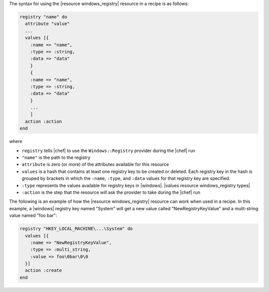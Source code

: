 .. The contents of this file are included in multiple topics.
.. This file should not be changed in a way that hinders its ability to appear in multiple documentation sets.

The syntax for using the |resource windows_registry| resource in a recipe is as follows:

.. code-block:: ruby

   registry "name" do
     attribute "value"
     ...
     values [{
       :name => "name",
       :type => :string,
       :data => "data"
       }
       {
       :name => "name",
       :type => :string,
       :data => "data"
       }
       ...
       ]
     action :action
   end

where 

* ``registry`` tells |chef| to use the ``Windows::Registry`` provider during the |chef| run
* ``"name"`` is the path to the registry
* ``attribute`` is zero (or more) of the attributes available for this resource
* ``values`` is a hash that contains at least one registry key to be created or deleted. Each registry key in the hash is grouped by brackets in which the ``:name``, ``:type``, and ``:data`` values for that registry key are specified.
* ``:type`` represents the values available for registry keys in |windows|. |values resource windows_registry types|
* ``:action`` is the step that the resource will ask the provider to take during the |chef| run

The following is an example of how the |resource windows_registry| resource can work when used in a recipe. In this example, a |windows| registry key named "System" will get a new value called "NewRegistryKeyValue" and a mulit-string value named "foo bar":

.. code-block:: ruby

   registry "HKEY_LOCAL_MACHINE\...\System" do
     values [{
       :name => "NewRegistryKeyValue",
       :type => :multi_string,
       :value => foo\0bar\0\0
     }]
     action :create
   end

